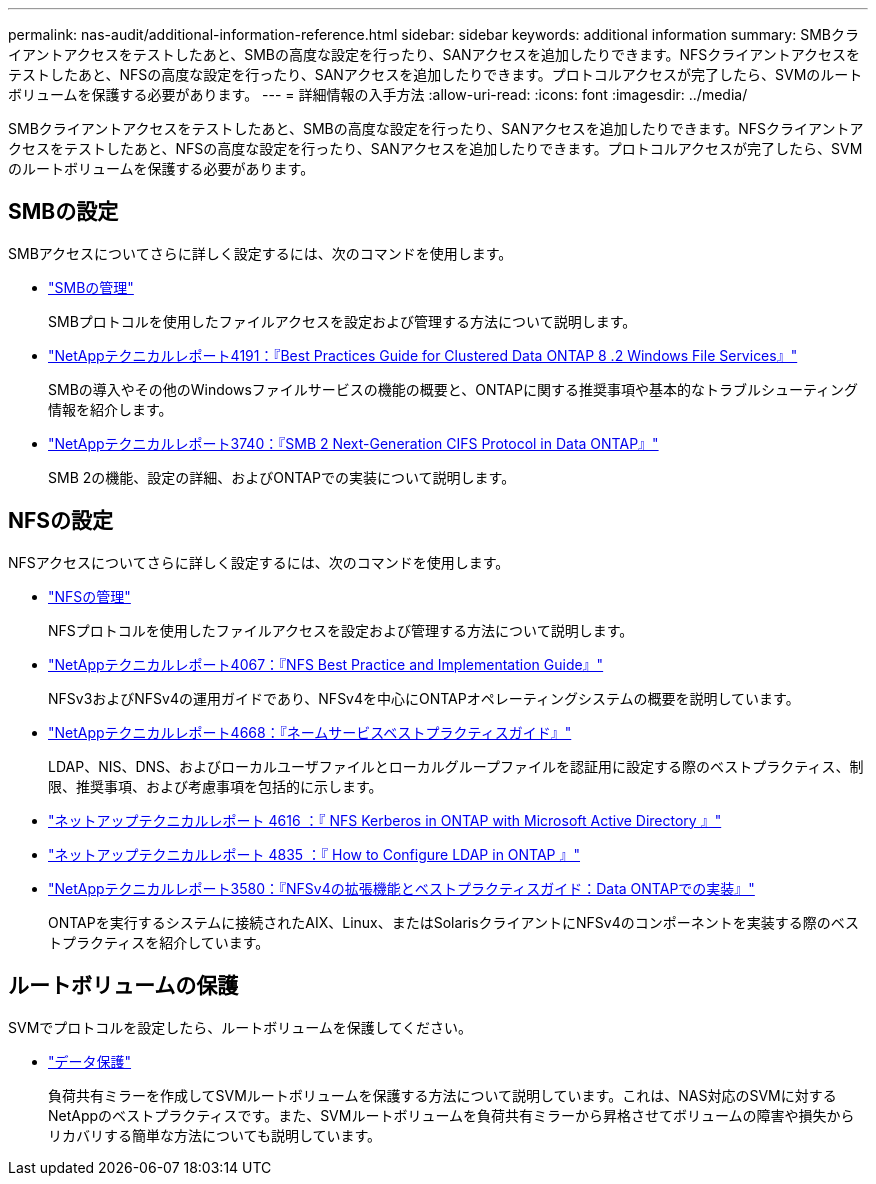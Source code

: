 ---
permalink: nas-audit/additional-information-reference.html 
sidebar: sidebar 
keywords: additional information 
summary: SMBクライアントアクセスをテストしたあと、SMBの高度な設定を行ったり、SANアクセスを追加したりできます。NFSクライアントアクセスをテストしたあと、NFSの高度な設定を行ったり、SANアクセスを追加したりできます。プロトコルアクセスが完了したら、SVMのルートボリュームを保護する必要があります。 
---
= 詳細情報の入手方法
:allow-uri-read: 
:icons: font
:imagesdir: ../media/


[role="lead"]
SMBクライアントアクセスをテストしたあと、SMBの高度な設定を行ったり、SANアクセスを追加したりできます。NFSクライアントアクセスをテストしたあと、NFSの高度な設定を行ったり、SANアクセスを追加したりできます。プロトコルアクセスが完了したら、SVMのルートボリュームを保護する必要があります。



== SMBの設定

SMBアクセスについてさらに詳しく設定するには、次のコマンドを使用します。

* link:../smb-admin/index.html["SMBの管理"]
+
SMBプロトコルを使用したファイルアクセスを設定および管理する方法について説明します。

* https://www.netapp.com/pdf.html?item=/media/16326-tr-4191pdf.pdf["NetAppテクニカルレポート4191：『Best Practices Guide for Clustered Data ONTAP 8 .2 Windows File Services』"^]
+
SMBの導入やその他のWindowsファイルサービスの機能の概要と、ONTAPに関する推奨事項や基本的なトラブルシューティング情報を紹介します。

* https://www.netapp.com/pdf.html?item=/media/19673-tr-3740.pdf["NetAppテクニカルレポート3740：『SMB 2 Next-Generation CIFS Protocol in Data ONTAP』"^]
+
SMB 2の機能、設定の詳細、およびONTAPでの実装について説明します。





== NFSの設定

NFSアクセスについてさらに詳しく設定するには、次のコマンドを使用します。

* link:../nfs-admin/index.html["NFSの管理"]
+
NFSプロトコルを使用したファイルアクセスを設定および管理する方法について説明します。

* https://www.netapp.com/pdf.html?item=/media/10720-tr-4067.pdf["NetAppテクニカルレポート4067：『NFS Best Practice and Implementation Guide』"^]
+
NFSv3およびNFSv4の運用ガイドであり、NFSv4を中心にONTAPオペレーティングシステムの概要を説明しています。

* https://www.netapp.com/pdf.html?item=/media/16328-tr-4668pdf.pdf["NetAppテクニカルレポート4668：『ネームサービスベストプラクティスガイド』"^]
+
LDAP、NIS、DNS、およびローカルユーザファイルとローカルグループファイルを認証用に設定する際のベストプラクティス、制限、推奨事項、および考慮事項を包括的に示します。

* https://www.netapp.com/pdf.html?item=/media/19384-tr-4616.pdf["ネットアップテクニカルレポート 4616 ：『 NFS Kerberos in ONTAP with Microsoft Active Directory 』"]
* https://www.netapp.com/pdf.html?item=/media/19423-tr-4835.pdf["ネットアップテクニカルレポート 4835 ：『 How to Configure LDAP in ONTAP 』"]
* https://www.netapp.com/pdf.html?item=/media/16398-tr-3580pdf.pdf["NetAppテクニカルレポート3580：『NFSv4の拡張機能とベストプラクティスガイド：Data ONTAPでの実装』"^]
+
ONTAPを実行するシステムに接続されたAIX、Linux、またはSolarisクライアントにNFSv4のコンポーネントを実装する際のベストプラクティスを紹介しています。





== ルートボリュームの保護

SVMでプロトコルを設定したら、ルートボリュームを保護してください。

* link:../data-protection/index.html["データ保護"]
+
負荷共有ミラーを作成してSVMルートボリュームを保護する方法について説明しています。これは、NAS対応のSVMに対するNetAppのベストプラクティスです。また、SVMルートボリュームを負荷共有ミラーから昇格させてボリュームの障害や損失からリカバリする簡単な方法についても説明しています。


